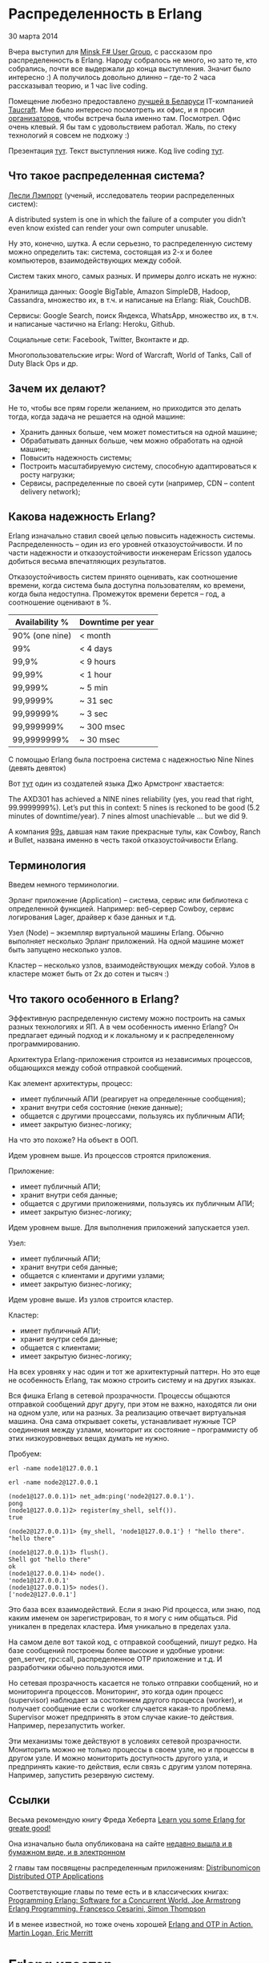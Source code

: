 #+OPTIONS: ^:{}
* Распределенность в Erlang

30 марта 2014

Вчера выступил для [[http://www.meetup.com/fsharpminsk/events/167278002/][Minsk F# User Group]], с рассказом про
распределенность в Erlang. Народу собралось не много, но зато те, кто
собрались, почти все выдержали до конца выступления. Значит было
интересно :) А получилось довольно длинно -- где-то 2 часа рассказывал
теорию, и 1 час live coding.

Помещение любезно предоставлено [[https://www.facebook.com/mdubakov/posts/10152292589669826?stream_ref=10][лучшей в Беларуси]] IT-компанией
[[http://taucraft.com/][Taucraft]]. Мне было интересно посмотреть их офис, и я просил
[[http://www.meetup.com/fsharpminsk/members/73009372/][организаторов]], чтобы встреча была именно там. Посмотрел. Офис очень
клевый. Я бы там с удовольствием работал. Жаль, по стеку технологий я
совсем не подхожу :)

Презентация [[http://www.slideshare.net/YuriZhloba/distributed-erlang-32886201][тут]]. Текст выступления ниже. Код live coding [[https://github.com/yzh44yzh/erlang-school/tree/master/distributed_chat][тут]].


** Что такое распределенная система?

[[http://en.wikipedia.org/wiki/Leslie_Lamport][Лесли Лэмпорт]] (ученый, исследователь теории распределенных систем):

    A distributed system is one in which the failure of a computer you
    didn’t even know existed can render your own computer unusable.

Ну это, конечно, шутка. А если серьезно, то распределенную систему можно определить так:
система, состоящая из 2-х и более компьютеров, взаимодействующих между собой.

Систем таких много, самых разных. И примеры долго искать не нужно:

Хранилища данных: Google BigTable, Amazon SimpleDB, Hadoop, Cassandra,
множество их, в т.ч. и написаные на Erlang: Riak, CouchDB.

Сервисы: Google Search, поиск Яндекса, WhatsApp, множество их, в
т.ч. и написаные частично на Erlang: Heroku, Github.

Социальные сети: Facebook, Twitter, Вконтакте и др.

Многопользовательские игры: Word of Warcraft, World of Tanks, Call of
Duty Black Ops и др.


** Зачем их делают?

Не то, чтобы все прям горели желанием, но приходится это делать тогда,
когда задача не решается на одной машине:

- Хранить данных больше, чем может поместиться на одной машине;
- Обрабатывать данных больше, чем можно обработать на одной машине;
- Повысить надежность системы;
- Построить масштабируемую систему, способную адаптироваться к росту нагрузки;
- Сервисы, распределенные по своей сути (например, CDN -- content delivery network);


** Какова надежность Erlang?

Erlang изначально ставил своей целью повысить надежность
системы. Распределенность -- один из его уровней отказоустойчивости. И
по части надежности и отказоустойчивости инженерам Ericsson удалось
добиться весьма впечатляющих результатов.

Отказоустойчивость систем принято оценивать, как соотношение времени,
когда система была доступна пользователям, ко времени, когда была
недоступна. Промежуток времени берется -- год, а соотношение оценивают в %.


| Availability % | Downtime per year |
|----------------+-------------------|
| 90% (one nine) | < month           |
| 99%            | < 4 days          |
| 99,9%          | < 9 hours         |
| 99,99%         | < 1 hour          |
| 99,999%        | ~ 5 min           |
| 99,9999%       | ~ 31 sec          |
| 99,99999%      | ~ 3 sec           |
| 99,999999%     | ~ 300 msec        |
| 99,9999999%    | ~ 30 msec         |

С помощью Erlang была построена система с надежностью Nine Nines (девять девяток)

Вот [[http://pragprog.com/articles/erlang][тут]] один из создателей языка Джо Армстронг хвастается:

    The AXD301 has achieved a NINE nines reliability (yes, you read that
    right, 99.9999999%). Let’s put this in context: 5 nines is reckoned to
    be good (5.2 minutes of downtime/year). 7 nines almost unachievable
    ... but we did 9.

А компания [[http://ninenines.eu/][99s]], давшая нам такие прекрасные тулы, как Cowboy, Ranch и Bullet,
названа именно в честь такой отказоустойчивости Erlang.


** Терминология

Введем немного терминологии.

Эрланг приложение (Application) -- система, сервис или библиотека с
определенной функцией.  Например: веб-сервер Cowboy, сервис
логирования Lager, драйвер к базе данных и т.д.

Узел (Node) -- экземпляр виртуальной машины Erlang. Обычно выполняет
несколько Эрланг приложений.  На одной машине может быть запущено
несколько узлов.

Кластер -- несколько узлов, взаимодействующих между собой.
Узлов в кластере может быть от 2х до сотен и тысяч :)


** Что такого особенного в Erlang?

Эффективную распределенную систему можно построить на самых разных
технологиях и ЯП.  А в чем особенность именно Erlang? Он предлагает
единый подход и к локальному и к распределенному программированию.

Архитектура Erlang-приложения строится из независимых процессов,
общающихся между собой отправкой сообщений.

Как элемент архитектуры, процесс:
- имеет публичный АПИ (реагирует на определенные сообщения);
- хранит внутри себя состояние (некие данные);
- общается с другими процессами, пользуясь их публичным АПИ;
- имеет закрытую бизнес-логику;

На что это похоже? На объект в ООП.

Идем уровнем выше. Из процессов строятся приложения.

Приложение:
- имеет публичный АПИ;
- хранит внутри себя данные;
- общается с другими приложениями, пользуясь их публичным АПИ;
- имеет закрытую бизнес-логику;

Идем уровнем выше. Для выполнения приложений запускается узел.

Узел:
- имеет публичный АПИ;
- хранит внутри себя данные;
- общается с клиентами и другими узлами;
- имеет закрытую бизнес-логику;

Идем уровне выше. Из узлов строится кластер.

Кластер:
- имеет публичный АПИ;
- хранит внутри себя данные;
- общается с клиентами;
- имеет закрытую бизнес-логику;

На всех уровнях у нас один и тот же архитектурный паттерн. Но это еще
не особенность Erlang, так можно строить систему и на других языках.

Вся фишка Erlang в сетевой прозрачности. Процессы общаются отправкой
сообщений друг другу, при этом не важно, находятся ли они на одном
узле, или на разных. За реализацию отвечает виртуальная машина. Она
сама открывает сокеты, устанавливает нужные TCP соединения между
узлами, мониторит их состояние -- программисту об этих низкоуровневых
вещах думать не нужно.

Пробуем:
#+BEGIN_SRC Shell-script
erl -name node1@127.0.0.1

erl -name node2@127.0.0.1

(node1@127.0.0.1)1> net_adm:ping('node2@127.0.0.1').
pong
(node1@127.0.0.1)2> register(my_shell, self()).
true

(node2@127.0.0.1)1> {my_shell, 'node1@127.0.0.1'} ! "hello there".
"hello there"

(node1@127.0.0.1)3> flush().
Shell got "hello there"
ok
(node1@127.0.0.1)4> node().
'node1@127.0.0.1'
(node1@127.0.0.1)5> nodes().
['node2@127.0.0.1']
#+END_SRC

Это база всех взаимодействий. Если я знаю Pid процесса, или знаю, под
каким именем он зарегистрирован, то я могу с ним общаться. Pid
уникален в пределах кластера. Имя уникально в пределах узла.

На самом деле вот такой код, с отправкой сообщений, пишут редко. На
базе сообщений построены более высокие и удобные уровни: gen_server,
rpc:call, распределенное OTP приложение и т.д. И разработчики обычно
пользуются ими.

Но сетевая прозрачность касается не только отправки сообщений, но и
мониторинга процессов. Мониторинг, это когда один процесс (supervisor)
наблюдает за состоянием другого процесса (worker), и получает сообщение
если с worker случается какая-то проблема. Supervisor может
предпринять в этом случае какие-то действия. Например, перезапустить
worker.

Эти механизмы тоже действуют в условиях сетевой прозрачности. Мониторить
можно не только процессы в своем узле, но и процессы в другом узле.
И можно мониторить доступность другого узла, и предпринять какие-то
действия, если связь с другим узлом потеряна. Например, запустить
резервную систему.


** Ссылки

Весьма рекомендую книгу Фреда Хеберта
[[http://learnyousomeerlang.com/content][Learn you some Erlang for greate good!]]

Она изначально была опубликована на сайте
[[http://www.amazon.com/Learn-Some-Erlang-Great-Good/dp/1593274351/][недавно вышла и в бумажном виде, и в электронном]]

2 главы там посвящены распределенным приложениям:
[[http://learnyousomeerlang.com/distribunomicon][Distribunomicon]]
[[http://learnyousomeerlang.com/distributed-otp-applications][Distributed OTP Applications]]

Соответствующие главы по теме есть и в классических книгах:
[[http://www.amazon.com/Programming-Erlang-Concurrent-Pragmatic-Programmers/dp/193778553X/][Programming Erlang: Software for a Concurrent World. Joe Armstrong]]
[[http://www.amazon.com/Erlang-Programming-Francesco-Cesarini/dp/0596518188/][Erlang Programming. Francesco Cesarini, Simon Thompson]]

И в менее известной, но тоже очень хорошей
[[http://www.amazon.com/Erlang-OTP-Action-Martin-Logan/dp/1933988789/][Erlang and OTP in Action. Martin Logan, Eric Merritt]]


* Erlang кластер

Erlang-узлы, собранные в кластер, формируют доверенную среду (trusted
environment), без ограничения прав. Любой процесс может посылать любые
сообщения кому угодно.  Это удобно, не безопасно. Подразумевается, что
все узлы находятся в одной локальной сети, и сеть защищена от внешнего
мира фаерволами и т.д.

Если мы хотим наладить взаимодействие между узлами в разных сетях, то лучше
делать независимые веб-сервисы, предоставляющие защищенное АПИ внешнему миру
(например, REST HTTP API), как вы бы это делали на других языках.
То есть, отказаться от эрланговской сетевой прозрачности.

Есть еще вариант -- кастомизировать те средства, на которых построено общение
между Erlang-узлами, пустив траффик по ssl и добавив какие-то еще меры защиты.
Но я бы лучше сразу предполагал, что система будет разнородна, с участием
не только Erlang, но и других технологий. И строил бы REST API.


** Имена узлов

При запуске узла ему дается имя

#+BEGIN_SRC Shell-script
erl -name node@host
#+END_SRC

Имена бывают короткие и длинные, но написано про это во всех
источниках как-то мутно, и я так и не понял, зачем нужны короткие
имена. Использую длинные, они всегда работают :)

В длинных именах имя хоста должно определяться DNS или это может быть IP адрес.
Я предпочитаю IP адрес, чтобы не возиться с настройкой и поддержкой DNS :)


** Соединение

Соединение устанавливается автоматически если один узел обращается к другому:
отправляет сообщение зарегистрированному процессу, net_adm:ping и др.

По умолчанию каждый узел в кластере связывается со всеми остальными.

- 4 узла -- 6 соединений;
- 10 узлов -- 45 соединений;
- и дальше рост в арифметической прогрессии :)

Соединения не бесплатны, конечно. По ним ходят служебные сообщения Heart Beat,
поддерживающие связь. В большом кластере такой трафик может быть существенным.

Но есть альтернатива -- скрытые узлы.

#+BEGIN_SRC Shell-script
erl -name foo@host -hidden
#+END_SRC

Такой узел соединяется только с теми узлами, с которыми его явно соединили.
Используя эти узлы можно строить подходящую топологию кластера.


** Куки

Некоторый уровень безопасности в кластере все-таки есть. Все Erlang узлы на старте
получают куку -- специальную строку символов, типа как пароль, только без логина
(или, наоборот, логин без пароля).

Когда узел пытается соединится с другим, он посылает свою куку (в зашифрованном виде).
Другой узел сравнивает со своей кукой, и отклоняет соединение, если куки не совпали.

Задать куку можно 3-мя способами:

положить в файл
#+BEGIN_SRC Shell-script
~/.erlang.cookie
#+END_SRC
(и поставить на него права 400, иначе узел не запустится)

задать в аргументах при запуске узла
#+BEGIN_SRC Shell-script
erl -setcookie abc
#+END_SRC

выполнить
#+BEGIN_SRC Erlang
erlang:set_cookie(Node, Cookie)
#+END_SRC
в уже запущеном узле.

Но если я знаю куку от чужого кластера, я могу запустить свой узел,
подключить его к чужому кластеру, и выполнить:

#+BEGIN_SRC Erlang
rpc:multicall(nodes(), os, cmd, ["rm -rf /"]).
#+END_SRC

** epmd
[[http://www.erlang.org/doc/man/epmd.html][Erlang Port Mapper Daemon]]

Специальный сервис, который стартует вместе с первым Erlang узлом.
У него можно узнать, какие узлы запущены на данной машине, и какие
порты нужно использовать, чтобы соединиться с ними.

Его можно запускать вручную с разными настройками:
- задать не стандартный порт (стандартный для него 4369);
- время heart beat сообщений;
- настройки, позволяющие эмулировать загруженность сети.


* Модули и функции

Небольшой обзор модулей и функций, которые используются в
распределенном программировании.


*Global* [[http://www.erlang.org/doc/man/global.html][A Global Name Registration Facility]]

Регистрация имен процессов в глобальной (для всего кластера) области видимости.
#+BEGIN_SRC Erlang
global:register_name(Name, Pid)
global:re_register_name(Name, Pid)
global:whereis_name(Name)
#+END_SRC

При такой регистрации возможен конфликт имен. Модуль также предлагает
средства для разрешения этого конфликта.


*net_adm* [[http://www.erlang.org/doc/man/net_adm.html][Various Erlang Net Administration Routines]]

Тут есть популярная функция:
#+BEGIN_SRC Erlang
net_adm:ping(node)
#+END_SRC


*erlang* [[http://www.erlang.org/doc/man/erlang.html][The Erlang BIFs]]

Среди можножества Erlang BIFs есть:

- node() -- узнать имя своего узла;
- nodes() -- получить список узлов, с которым соединен данный узел;
- monitor_node(Node, Flag) -- включить/выключить мониторинг состояния узла;
- disconnect_node(Node) -- отсоединиться от узла;
- и другие.

Все функции для запуска процесса имеют варианты запуска на другом узле

- spawn(Fun);
- spawn(Node, Fun);
- spawn(Module, Function, Args);
- spawn(Node, Module, Function, Args);
- spawn_link(Fun);
- spawn_link(Node, Fun);
- spawn_link(Module, Function, Args);
- spawn_link(Node, Module, Function, Args).


*net_kernel*
[[http://www.erlang.org/doc/man/net_kernel.html][Erlang Networking Kernel]]

Соединиться с другим узлом:
#+BEGIN_SRC Erlang
net_kernel:connect_node/1
#+END_SRC

Дать имя своему узлу, настроить heart beat:
#+BEGIN_SRC Erlang
net_kernel:start([Name, shortnames])
net_kernel:start([Name, longnames, HeartBeat])
net_kernel:set_net_ticktime(5)
#+END_SRC

*rpc*
[[http://www.erlang.org/doc/man/rpc.html][Remote Procedure Call Services]]

Понятно, что этот модуль очень важный и полезный :)

Синхронный вызов функции на другом узле:
#+BEGIN_SRC Erlang
rpc:call(Node, Module, Function, Args)
rpc:call(Node, Module, Function, Args, Timeout)
#+END_SRC

Асинхронный вызов функции:
#+BEGIN_SRC Erlang
Res = rpc:asyn_call(node, module, function, arguments)
#+END_SRC
и отложенное получение результата, блокирующее:
#+BEGIN_SRC Erlang
rpc:yield(Res)
#+END_SRC
и не блокирующее:
#+BEGIN_SRC Erlang
rpc:nb_yield(Res, Timeout) (non blocking)
#+END_SRC

Синхронный вызов функции на всех, или на указанных узлах в кластере:
#+BEGIN_SRC Erlang
rpc:multicall(Module, Function, Args)
rpc:multicall(Nodes, Module, Function, Args)
rpc:multicall(Module, Function, Args, Timeout)
rpc:multicall(Nodes, Module, Function, Args, Timeout)
#+END_SRC

Асинхронный вызов функции, когда результат вообще не нужен:
#+BEGIN_SRC Erlang
rpc:cast(Node, Module, Function, Args)
#+END_SRC

Бродкаст сообщения зарегистрированному процессу на указанных узлах.
С подтверждением получения:
#+BEGIN_SRC Erlang
rpc:sbcast(Nodes, Name, Msg)
#+END_SRC

Без подтверждения получения:
#+BEGIN_SRC Erlang
rpc:abcast(Nodes, Name, Msg)
#+END_SRC


* Распределенное OTP приложение

Одно из удобных высокоуровневых средств, это распределенное OTP приложение.

Тема хорошо раскрыта у Фреда Хеберта в LYSE, в главе [[http://learnyousomeerlang.com/distributed-otp-applications][Distributed OTP Applications]].

Обычное OTP приложение имеет состояния: loaded, started, stopped, uploaded.
У распределенного еще добавляется состояние running.

В кластере загружаются и запускаются копии приложения на всех узлах. Но только одно из них
находится в состоянии running -- реально выполняется. Остальные не выполняются, ждут.
Если узел с running приложением падает, то начинает выполняться одно из приложений на другом узле.
Это механизм Failover -- резервный узел берет на себя функцию упавшего основного узла.

Затем, когда упавший узел восстанавливается, приложение на нем снова запускается, а резервное
переходит в режим ожидания. Это механизм Takeover.

Мониторинг состояния узлов, Failover и Takeover OTP берет на себя. Но это не значит,
что программисту ничего делать не нужно. Когда приложение падает, оно теряет свое состояние.
Как сохранить это состояние, как восстановить после падения, как передать из одного
приложения другому -- это все на совести программиста.


* Net Split

Есть еще одна интересная проблема в распределенных системах. Суть ее в том, что
узел может не упасть, но потерять соединение с другим узлом. При этом оба узла
продолжают работать, но не могут взаимодействовать друг с другом. И оба считают,
что другой узел упал.

Если они хранят и модифицируют какие-то состояния внутри себя, то эти состояния
рассинхронизируются. И после восстановления связи возникает проблема -- состояния
нужно опять синхронизировать.

Ситуация похожа на конфликт в системе контроля версий, когда один и тот же
исходник одновременно модифицировали два программиста. Но такой конфликт программисты
исправят вручную, а с Net Split система должна как-то справится автоматически.

Особенно актуальна эта проблема для распределенных баз данных. Им, так или иначе,
нужно вернуть целостность данных. Тут есть разные подходы: хранение всех копий данных
с временными метками, Vector Clock, отдать конфликтующие данные клиенту, чтобы он
сам с этим разбирался и др.

Это целый мир распределенных хранилищ данных, неизведанный и увлекательный,
отдельная большая тема для разговора :)
